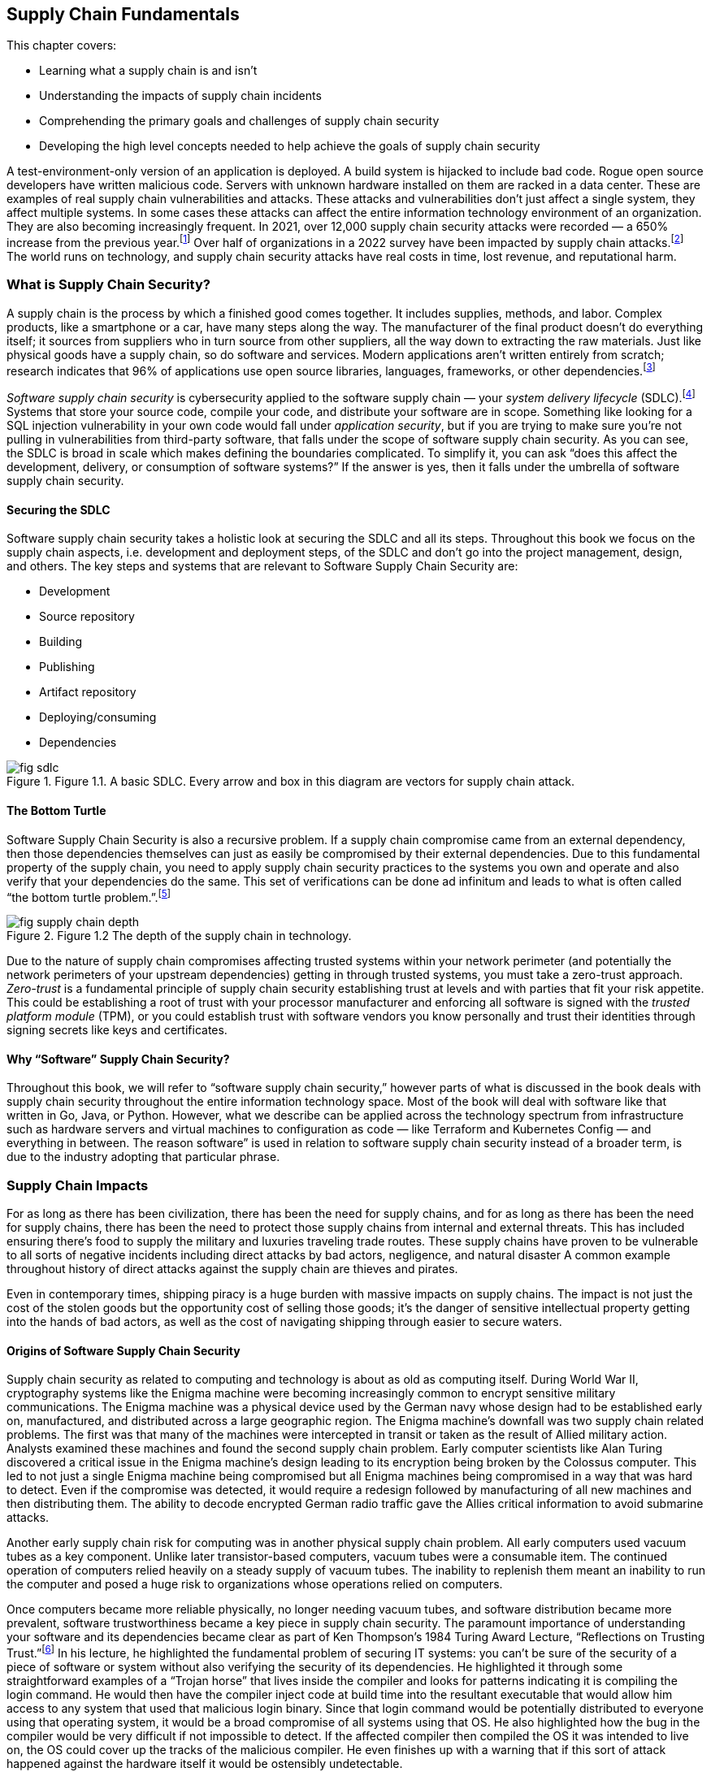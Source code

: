 == Supply Chain Fundamentals

This chapter covers:

* Learning what a supply chain is and isn’t
* Understanding the impacts of supply chain incidents
* Comprehending the primary goals and challenges of supply chain security
* Developing the high level concepts needed to help achieve the goals of supply chain security

A test-environment-only version of an application is deployed.
A build system is hijacked to include bad code.
Rogue open source developers have written malicious code.
Servers with unknown hardware installed on them are racked in a data center.
These are examples of real supply chain vulnerabilities and attacks.
These attacks and vulnerabilities don’t just affect a single system, they affect multiple systems.
In some cases these attacks can affect the entire information technology environment of an organization.
They are also becoming increasingly frequent.
In 2021, over 12,000 supply chain security attacks were recorded — a 650% increase from the previous year.footnote:[https://www.sonatype.com/resources/state-of-the-software-supply-chain-2021]
Over half of organizations in a 2022 survey have been impacted by supply chain attacks.footnote:[https://anchore.com/software-supply-chain-security-report-2022/]
The world runs on technology, and supply chain security attacks have real costs in time, lost revenue, and reputational harm.

=== What is Supply Chain Security?

A supply chain is the process by which a finished good comes together.
It includes supplies, methods, and labor.
Complex products, like a smartphone or a car, have many steps along the way.
The manufacturer of the final product doesn’t do everything itself;
it sources from suppliers who in turn source from other suppliers, all the way down to extracting the raw materials.
Just like physical goods have a supply chain, so do software and services.
Modern applications aren’t written entirely from scratch;
research indicates that 96% of applications use open source libraries, languages, frameworks, or other dependencies.footnote:[https://www.linuxfoundation.org/hubfs/LF%20Research/lfr_censusiii_120424a.pdf]

_Software supply chain security_ is cybersecurity applied to the software supply chain — your _system delivery lifecycle_ (SDLC).footnote:[The system delivery lifecycle is also known as “system development lifecycle” or “software delivery/development lifecycle.” ”System delivery” is used in this book to denote the entire development, deployment, and management of technology systems that can include software as well as things that wouldn’t traditionally be considered software like network devices.]
Systems that store your source code, compile your code, and distribute your software are in scope.
Something like looking for a SQL injection vulnerability in your own code would fall under _application security_, but if you are trying to make sure you’re not pulling in vulnerabilities from third-party software, that falls under the scope of software supply chain security.
As you can see, the SDLC is broad in scale which makes defining the boundaries complicated.
To simplify it, you can ask “does this affect the development, delivery, or consumption of software systems?”
If the answer is yes, then it falls under the umbrella of software supply chain security.

==== Securing the SDLC

Software supply chain security takes a holistic look at securing the SDLC and all its steps.
Throughout this book we focus on the supply chain aspects, i.e. development and deployment steps, of the SDLC and don’t go into the project management, design, and others.
The key steps and systems that are relevant to Software Supply Chain Security are:

* Development
* Source repository
* Building
* Publishing
* Artifact repository
* Deploying/consuming
* Dependencies

.Figure 1.1. A basic SDLC. Every arrow and box in this diagram are vectors for supply chain attack.
image::images/fig-sdlc.png[]

==== The Bottom Turtle

Software Supply Chain Security is also a recursive problem.
If a supply chain compromise came from an external dependency, then those dependencies themselves can just as easily be compromised by their external dependencies.
Due to this fundamental property of the supply chain, you need to apply supply chain security practices to the systems you own and operate and also verify that your dependencies do the same.
This set of verifications can be done ad infinitum and leads to what is often called “the bottom turtle problem.”.footnote:[See The Bottom Turtle: https://thebottomturtle.io/Solving-the-bottom-turtle-SPIFFE-SPIRE-Book.pdf for more info.]

.Figure 1.2 The depth of the supply chain in technology.
image::images/fig-supply_chain_depth.png[]

Due to the nature of supply chain compromises affecting trusted systems within your network perimeter (and potentially the network perimeters of your upstream dependencies)  getting in through trusted systems, you must take a zero-trust approach.
_Zero-trust_ is a fundamental principle of supply chain security establishing trust at levels and with parties that fit your risk appetite.
This could be establishing a root of trust with your processor manufacturer and enforcing all software is signed with the _trusted platform module_ (TPM), or you could establish trust with software vendors you know personally and trust their identities through signing secrets like keys and certificates.

==== Why “Software” Supply Chain Security?

Throughout this book, we will refer to “software supply chain security,” however parts of what is discussed in the book deals with supply chain security throughout the entire information technology space.
Most of the book will deal with software like that written in Go, Java, or Python.
However, what we describe can be applied across the technology spectrum from infrastructure such as hardware servers and virtual machines to configuration as code — like Terraform and Kubernetes Config — and everything in between.
The reason software” is used in relation to software supply chain security instead of a broader term, is due to the industry adopting that particular phrase.

=== Supply Chain Impacts

For as long as there has been civilization, there has been the need for supply chains, and for as long as there has been the need for supply chains, there has been the need to protect those supply chains from internal and external threats.
This has included ensuring there’s food to supply the military and luxuries traveling trade routes.
These supply chains have proven to be vulnerable to all sorts of negative incidents including direct attacks by bad actors, negligence, and natural disaster
A common example throughout history of direct attacks against the supply chain are thieves and pirates.

Even in contemporary times, shipping piracy is a huge burden with massive impacts on supply chains.
The impact is not just the cost of the stolen goods but the opportunity cost of selling those goods;
it’s the danger of sensitive intellectual property getting into the hands of bad actors, as well as the cost of navigating shipping through easier to secure waters. 

==== Origins of Software Supply Chain Security

Supply chain security as related to computing and technology is about as old as computing itself.
During World War II, cryptography systems like the Enigma machine were becoming increasingly common to encrypt sensitive military communications.
The Enigma machine was a physical device used by the German navy whose design had to be established early on, manufactured, and distributed across a large geographic region.
The Enigma machine’s downfall was two supply chain related problems.
The first was that many of the machines were intercepted in transit or taken as the result of Allied military action.
Analysts examined these machines and found the second supply chain problem.
Early computer scientists like Alan Turing discovered a critical issue in the Enigma machine’s design leading to its encryption being broken by the Colossus computer.
This led to not just a single Enigma machine being compromised but all Enigma machines being compromised in a way that was hard to detect.
Even if the compromise was detected, it would require a redesign followed by manufacturing of all new machines and then distributing them.
The ability to decode encrypted German radio traffic gave the Allies critical information to avoid submarine attacks.

Another early supply chain risk for computing was in another physical supply chain problem.
All early computers used vacuum tubes as a key component.
Unlike later transistor-based computers, vacuum tubes were a consumable item.
The continued operation of computers relied heavily on a steady supply of vacuum tubes.
The inability to replenish them meant an inability to run the computer and posed a huge risk to organizations whose operations relied on computers.

Once computers became more reliable physically, no longer needing vacuum tubes, and software distribution became more prevalent, software trustworthiness became a key piece in supply chain security.
The paramount importance of understanding your software and its dependencies became clear as part of Ken Thompson’s 1984 Turing Award Lecture, “Reflections on Trusting Trust.”footnote:[https://www.cs.cmu.edu/~rdriley/487/papers/Thompson_1984_ReflectionsonTrustingTrust.pdf]
In his lecture, he highlighted the fundamental problem of securing IT systems:
you can’t be sure of the security of a piece of software or system without also verifying the security of its dependencies.
He highlighted it through some straightforward examples of a “Trojan horse” that lives inside the compiler and looks for patterns indicating it is compiling the login command.
He would then have the compiler inject code at build time into the resultant executable that would allow him access to any system that used that malicious login binary.
Since that login command would be potentially distributed to everyone using that operating system, it would be a broad compromise of all systems using that OS.
He also highlighted how the bug in the compiler would be very difficult if not impossible to detect.
If the affected compiler then compiled the OS it was intended to live on, the OS could cover up the tracks of the malicious compiler.
He even finishes up with a warning that if this sort of attack happened against the hardware itself it would be ostensibly undetectable.

Fast forwarding to contemporary times, Ken Thompson’s warnings have come true.
Supply chain attacks grow with increasing frequency.
The sophistication of what can be compromised continues to increase while the complexity of the attacks themselves become simpler.
Three of the biggest contemporary supply chain attacks and vulnerabilities are the SolarWinds SUNBURST trojan, the Colonial Pipeline ransomware attack, and the Meltdown and Spectre vulnerabilities.

==== SolarWinds SUNBURST Attack

The SUNBURST supply chain attack against SolarWindsfootnote:[https://www.mandiant.com/resources/evasive-attacker-leverages-solarwinds-supply-chain-compromises-with-sunburst-backdoor] during 2020 is presumed to be performed by a sophisticated state-sponsored threat actor.
This attack was based on a compromise against a single attack vector, the build system, to create a series of complex downstream compromises that impacted tens of thousands of SolarWinds customers.
The malware, called “SUNSPOT”, was able to exist on build systems undetected for months.
This malware listened for new builds of a tool called Orion to be run on the system.
Once a new build was detected, it would modify the source code with malicious functionality right before the build itself started.
This is almost the exact attack Ken Thompson warned about nearly 40 years ago.
Since the build has been compromised at this point and it wasn’t detected, the compromised builds were signed by systems with valid signing credentials.

Orion was a monitoring tool, meaning two things.
First is that monitoring tools are often distributed broadly within an organization’s technology environment.
In some cases, this could be all endpoints.
Secondly, depending on how the systems were configured, Orion could have significant privileges on a system.

This attack wasn’t replacing a single system’s Orion monitoring with the SUNBURST malware;
this had the effect of compromising every system with the malware installed.
This one attack vector was leveraged to further exploit systems, steal data, and move laterally across systems looking to infiltrate further via new attack vectors.
This breach cost SolarWinds nearly $40 million as of September 2021.footnote:[https://www.sec.gov/Archives/edgar/data/0001739942/000173994221000154/swi-20210930.htm]
Some have estimated that the total cost of remediation to customers could be over $100 billion.footnote:[https://www.govtech.com/security/solarwinds-hack-recovery-may-cost-upward-of-100b.html]
Since the SUNBURST attack was discovered and remediated, SolarWinds has become a shining example of how to secure the software supply chain, following many cutting-edge security practices.

==== Colonial Pipeline Ransomware Attack

The Colonial Pipeline ransomware attack of 2021 shut down a critical oil pipeline in the United States for six days.
The attack vector for the specific compromise is believed to be the theft of a single passwordfootnote:[https://www.reuters.com/business/colonial-pipeline-ceo-tells-senate-cyber-defenses-were-compromised-ahead-hack-2021-06-08/], potentially through something as simple as a phishing attack.
This stolen password led to the injection of malware that compromised Colonial’s billing software.
Uncertain if other, more operationally-critical, components of the pipeline were compromised, the operators of Colonial Pipeline shut down the pipeline out of an abundance of caution.

This highlights another common characteristic of supply chain compromises: uncertainty about how much has been infiltrated.
Without adequate trusted detective controls, there are limited ways to audit and discover the complete scope of the attack.
This leads victims to shut down more than necessary, or worse:
to leave some affected systems un-remediated.
Colonial Pipeline paid $4.4 million in ransom to the attackers — about half of which was eventually recovered — however, the true cost of the attack is unclear.
From a reputational perspective, it showed how poorly a major world power’s critical energy infrastructure holds up under cyberattack.
It also exposed how these kinds of attacks can be exploited for terrorism, with some average citizens panic-buying gas leading to shortages.
This had a domino effect leading to fear, uncertainty, and doubt about the stability of the energy supply chain.
This further showed how easily these software supply chain attacks can have second- and third-order consequences to the physical supply chains that have broad-ranging national — and sometimes global — consequences.

==== Meltdown and Spectre Vulnerabilities

The Meltdown and Spectre vulnerabilities are two related hardware-based vulnerabilities discovered in 2017.footnote:[https://meltdownattack.com/]
Meltdown affects nearly every Intel processor released since 1995, as well as some ARM processors.
Spectre is a vulnerability that affects all processors that perform speculative execution during processing, which is almost all modern processors, including CPUs from Intel, AMD, and ARM.
Though neither Meltdown nor Spectre were vulnerabilities injected into the hardware by a malicious actor, they are still potentially exploitable by attackers.
Although they’re not in software, these are critical computing supply chain vulnerabilities.
Meltdown can be mitigated using software, and Spectre is hard to exploit, with some ability to hardware patch, but fundamentally both vulnerabilities require the purchase of new, unaffected hardware in order to be truly remediated.

Given the high level of complexity involved in the design and production of processors, there are still similar sorts of vulnerabilities being found in newer products, even though manufacturers fixed the specific mechanisms for Meltdown and Spectre.footnote:[https://arstechnica.com/gadgets/2021/05/new-spectre-attack-once-again-sends-intel-and-amd-scrambling-for-a-fix/]
The knock-on effects of the Meltdown and Spectre effects was enormous.
Though many of the attack vectors to exploit the vulnerability were patched in software, the patches imposed a sizable performance penalty on all processors affected.
Some processors saw 15-25% decreases in performance for certain workloads.footnote:[https://www.extremetech.com/computing/291649-intel-performance-amd-spectre-meltdown-mds-patches]
The total cost of replacing the hardware or mitigating it through software, and taking a performance hit, is impossible to estimate.

=== The Goal

The primary goal of supply chain security is building a more complete understanding of the supply chains that make up the systems and software you create and use.
Through this more complete understanding, you can better protect your software, systems, and users by including only trusted dependencies.
This prevents many categories of attack and gives you the data you need in order to take action.

There are a set of common categories for supply chain security incidents:

* Attack against or vulnerability in internal supply chain
* Attack against or vulnerability in external supply chain
* General attacks and vulnerabilities with consequences in the supply chain

==== Attack Against or Vulnerability in Internal Supply Chain

A vulnerability in your internal supply chain is a potential attack vector related to the components of the SDLC under the direct control of your project or organization.
This includes components like the developer workstations, source code repositories, build systems, and artifact storage systems.
It also includes content like software source code, infrastructure as code, and configuration as code.

The goal when dealing with vulnerabilities and attacks against your internal supply chain is in making the vulnerabilities:

* Easier to detect
* Harder to exploit
* Easier to respond to in the event of a successful attack

==== Attack Against or Vulnerability in External Supply Chain

A vulnerability in your external supply chain exposes your dependencies to supply chain attacks.
Your external supply chain consists of all dependencies outside of your ownership and control.
In other words, any code not written by your organization or project.
Examples that fit the definition are:

* Hardware like servers and network gear
* Vendor and open source software
* Software as a Service, and other cloud services

The goal when dealing with vulnerabilities and attacks against the supply chains of your external dependencies involves better understanding of who is designing, coding, and building the components you use in your supply chain.
You need to get the data that can build that understanding from your suppliers whether they are a multinational tech company with billions in revenue or an open-source project managed by a handful of volunteers.

Attacks and vulnerabilities against your external supply are usually harder to detect and respond to because you often must rely on trusting third parties whose goals might not be aligned to your project or organization and whose security posture might not be as strong as yours.
In addition, external components, such as software, in your supply chain are built by people not under your authority.
You have only so much visibility into how closed source components are designed, written, and built.
For open source, you have transparency into the code and how it is built, but performing due diligence, which often includes linting and scanning, can prove difficult to scale.
Not every organization or project has the resources to perform rigorous linting and scanning of all software and packages that make up their supply chain.
The same is true for the second-order (and beyond) dependencies, further complicating the matter.

==== General Attacks and Vulnerabilities with Consequences in the Supply Chain

Cyberattacks that don’t attack the supply chain directly could still be used as vectors into compromising your supply chain.
A misconfiguration of a firewall in and of itself is not a supply chain attack, however exploiting that misconfiguration to gain access and eventually compromise systems related to the build transforms it into a supply chain attack.
It is common for attacks to start off small, often against a single endpoint, and then to exploit external supply chain vulnerabilities exposed by that endpoint to gain escalated privileges or lateral movement between systems.
An end goal, especially in the more sophisticated attacks, is leveraging eventual access into SDLC systems like the build to compromise an entire organization’s IT environment.

=== The Recursive Problem

The biggest issue in reaching the goals of Supply Chain Security is that it’s not enough to just build a better understanding of your software and dependencies, but you need to better understand your dependencies’ dependencies and so on.
This recursive problem is often also called “solving the bottom turtle.”

The bottom turtle refers to the mythological concept of the World Turtle who supports the world on its back.
That turtle then is supported by another turtle underneath it, and then another, and so on to infinity.
It is often used in computing to refer to the many areas where we as engineers and technologists rely on components not built by ourselves in our work.

If you are a software developer, you rely on libraries you didn’t write, on a programming language you didn’t design, built using a compiler you didn’t create, on an operating system with millions of lines of code you didn’t produce, on a computer whose processors you didn’t make yourself.
This is the fundamental recursive problem underlying the need for supply chain security.
How can you trust what you didn’t create yourself?

Solving the bottom turtle looks at what principles, rules, and best practices to identity so that you can better approach trust.
As our approach to systems becomes more complex — with distributed systems and microservices, infrastructure as code, policy as code, etc. — the complexity around managing these systems also increases.
This tradeoff in complexity has allowed projects and organizations to rely more on vendors and the open source community for the components they need to get their job done.
Even within organizations, IT departments have drastically increased in size to deal with the demands of the ever-changing engineering needs to hit the goals of the organization.

This acceleration of technological change across multiple industries and communities has led to a major complication.
What used to be performed by one person or one team is now distributed across multiple teams, sometimes even multiple organizations.
As time goes on, the number of external dependencies that new projects rely on increases to help deal with the increased complexity of modern technology.
In the past, it was common for software to rely on less.
Developer organizations used to run their software directly on physical servers they owned in data centers they controlled.
However, that’s not so much the case anymore.
Cloud computing, microservices, and other advancements have allowed us to increase feature velocity, reliability, and scalability at the cost of additional complexity.

That complexity has increased the breadth of the supply chain security problem through the increase in the number of dependencies most projects use as well as the many new layers of transitive dependencies.
In other words, the number of turtles between the systems and software you produce and underlying resources like the hardware increases significantly.

=== Provenance

A key solution to the recursive problem of Supply Chain Security — and one that has been missing — is provenance.
_Provenance_ is a record of the history or origin of something.
In the case of the food you order at a restaurant, it is the receipts of what distributors they bought their food from and what farms those distributors purchased from.
In the case of software and other IT systems, these are things like git commit records to know who wrote your code and when, build logs to know how source code was transformed into runnable software, and _software bill of materials_ (SBOM) that shows what upstream dependencies you include in your systems.

There are two key outcomes for provenance.
The first is establishing a chain of custody for each step of your SDLC — from the developer writing the code to the build, publication and eventual deployment of your software and systems.
The second is linking your supply chain to that of your upstream dependencies and — in the case where you distribute software to users — making it easy for users to link your supply chain.
Thus provenance helps you better understand your supply chain while enabling any downstream users to better understand theirs.

Provenance can come in many forms.
It can include examples like:

* Log files
* Change management records
* SBOMs
* Cryptographic signatures and hashes
* Build or continuous integration metadata

In the case of log files, provenance records can contain a lot of information split into several categories.
Examples include:

* Build logs
* Deployment logs
* Monitoring logs
* Runtime logs

Provenance is very useful, but how do you know whether the provenance has been falsified in some way?
Falsifying provenance is the act of manipulating provenance into not representing the truth.
This can be done at provenance generation time.
For example, if a build is compromised it could misreport its own build logs.
In the case of change management, this could be someone falsely asserting that a review happened when it didn’t.
In other situations, this could be someone or something manipulating the provenance data after it has been generated either while in transit or at rest in some datastore.

One of the many mechanisms to ensure that the provenance is accurate and trustworthy is to ensure that provenance is generated by trusted identities.
If you can prove that provenance came from a system you own and secured, or from a known good actor, it becomes easier to trust it than if you can’t determine where the provenance came from.

=== Putting it all Together

Generally, putting all the pieces together to secure your software supply chain simply entails generating and tracking trusted provenance recursively across your supply chain while simultaneously applying security best practices to your SDLC within a risk appetite that is appropriate to your organization or project.
However, it is much more complicated in practice.

As stated in the beginning of this chapter, software supply chain security is just cybersecurity applied to the SDLC.
However, unlike a cybersecurity attack against a single system, the scope of what is affected in a supply chain attack is nearly unbounded.
It is also difficult to track what has been affected when performing an investigation due to these attacks compromising SDLC software and systems you rely on to accurately report genuine information.
Think of an example like a monitoring agent on a privileged system.
It has privileged access, but how did that agent get on that system?
Is it the same one that you had approved?
You need to be able to answer these questions, but — given that the monitoring system has been compromised — how can you guarantee it is reporting accurate information?

==== Secure Software Factory and Binary Authorization

There are two major systems that help answer these questions.
The first is a secure software factory.
The second is binary authorization.

A _secure software factory_ is a system intended to securely ingest trusted source code and dependencies, securely build software, and securely publish the packaged resultant artifacts.
Throughout this process, the secure software factory generates provenance at every step and validates the provenance from the previous steps.

_Binary authorization_ is the process by which you look at the provenance provided to you by a secure software factory or other approved mechanism and decide whether you trust that system or software within your risk appetite.
This binary authorization assertion can be understodd as applying security and other policies against your SDLC to determine what you as a project or organization see as being safe and secure to be deployed or consumed downstream.
Binary authorization can then be validated by deployment systems as well as any other downstream user before deployment or ingestion.

These two systems combined with applying general cybersecurity best practices help solve the supply chain security problem.
Nothing is perfect, however.
In order to be as successful as you can be in protecting your own supply chains, you must rely on the tech community to protect the supply chain.
In almost all cases, systems and software supply chains are interlinked with open source and vendor-provided components.
Those components rely on other open source and vendor-provided components and so on.
The turtles are back.

==== Applying the Practices

When creating the systems and applying the best practices, you need to secure your supply chain based on your risk appetite.
There is no limit to the amount of provenance you can generate, nor scans and other security tasks you can perform — both on things within your internal supply chain as well as dependencies you pull in from external supply chains.
Similarly, there’s no limit to how far down you validate the supply security in the layers of your systems.
Do you check only your first layer dependencies, or do you follow that as far down as you can go?
Do you ensure the security of the supply chain of just your application, or do you also check the platform your application runs on, the OS the platform lives on, and the underlying hardware all of it sits on?

These are all important questions to ask.
They also become increasingly more expensive to answer the deeper you go in your supply chain.
It will require collaboration with your upstream software and system providers.
It will require understanding the risk and cost of supply chain compromise.
Each project and organization has to determine what their risk appetite is.
When applying the practices and implementing a secure software factory and binary authorization, there will be multiple steps you can take, some of which can be quite intensive from a security sophistication perspective and in some cases expensive both in time and in money.
If you are protecting a static marketing website from being defaced, you will most likely have a different security posture compared to projects that interact with your customer data.
As more projects and organizations in the industry begin to follow these practices to generate provenance in secure ways, the overall burden will go down for everyone and it will become easier and cheaper to become more rigorous in securing the supply chain.

.Figure 1.3 Developing and deploying software with a secure supply chain approach.
image::images/fig-secure_supply_chain_approach.png[]

=== AI and Configuration Management is in the Supply Chain Too

Software supply chain security is not purely about web applications, command line tooling, and other things most often thought of when referring to software.
Artificial intelligence (AI), configuration management, and anything else that is part of the operation of information technology systems is part of the software supply chain.
In general, you should treat them the same way you would treat any other piece of code or artifact.
Throughout this book, most concepts, techniques, etc. that can be applied to generic software can be applied to configuration management, AI, and other things that are in information technology environments.
There will be a few call outs in the book where a particular concept, technique, or tool applies specifically to one part of the supply chain instead of being more broadly-applicable.

==== What can go wrong in the AI supply chain

The AI supply chain can have all the same problems as the general software supply chain.
This becomes even more important when we look at how the supply chain for something like a large language model (LLM) or machine learning (ML) model fits into the broader set of software and systems within a project or organization.

Let’s look at a simple example of an organization looking at AI models for helping them make decisions.
Let’s say we have a bank or another financial institution looking to use AI models to help them understand and predict loan risk.
There are regulations around what factors a bank can use in approving or denying a loan for someone.
For example, in the United States there are regulations around creditors not being able to use certain protected categories like race, sex, national origin, etc. as the basis of denying someone a loan.
When it comes to an AI model, the bank will want to both understand the supply chain of that AI model’s software as well as the supply chain of the training data for that model in order to feel safe in the security of it as well as feeling confident that the AI has not been trained to be biased in a way that could cause a legal or regulatory headache in the future.

We are already starting to see suspicious activity in the broader technology ecosystems around AI.
Some research has been done to show that open source AI software and models have an inverse correlation between their security posture and their popularity.
In other words, the more popular the open source AI software or model is, the less secure that AI actually is.footnote:[Yotam Perkal, Rezilion Exploring the LLM OpenSource Security Landscape presentation at OpneSSF Day Europe 2023. https://static.sched.com/hosted_files/openssfdayeu2023/be/LLM_OpenSource_Security_OpenSSFDayEU2023%20%281%29.pdf]
We are also seeing that multiple open source AI models have been trained on potentially illegal or unethical data that exposes all of its users to legal or regulatory liability.
There is a bright future for AI but much more must be done, especially in the supply chain, to ensure its safe and secure usage.

==== What can go wrong in the configuration management supply chain

Configuration management tools like Ansible, Terraform, Chef, Puppet, or even the configuration file for your software like `httpd.conf` for the Apache HTTPD web server are also part of your supply chain.
All of your software supply chain security work will be for nothing if you use vulnerable or malicious configuration that exposes your IT systems to attack or compels them to operate maliciously.

Let’s use that bank example again to explore an example of what could happen if you use a vulnerable or malicious configuration when deploying new software and how it can compromise your systems.
The bank is looking to deploy a new version of their loan risk application to a production environment. They use Terraform, a common configuration management tool, to deploy the infrastructure for their applications.
They then use Ansible, another tool to deploy and configure software on the infrastructure set up by Terraform.
They use modules and templates for Terraform and Ansible that come from open source maintainers as well as some modules that come from vendors.
The modules can have vulnerabilities similar to a typical piece of software, like OpenSSL.
The templates can have the wrong input values, like port numbers, exposing the software and infrastructure to attack.

Configuration management code and artifacts can expose folks to supply chain attack or compromise, but can also be used to mitigate software supply chain attacks.
For example the log4shell vulnerability from 2021 could be mitigated through certain configuration management that ensures the vulnerable code paths are not exposed via the network or that the vulnerable features are disabled.

=== Summary

* Supply chain attacks are increasing in frequency and the costs associated with these attacks are also increasing.
* Supply chain security means securing your SDLC and only allowing the deployment of systems and software that are supplied by trusted providers and only include dependencies supplied by trusted providers.
* Supply chain security is about understanding your project or organization’s risk appetite and understanding how deep you need to embed security into your supply chain.
* Supply chain attacks and vulnerabilities are not new. They have a long history in and outside the technology world.
* Supply chain attacks and vulnerabilities can affect multiple systems, sometimes an entire organization or multiple organizations’ IT environments.
* Software supply chain attacks can impact the physical supply chain.
* Attacks and vulnerabilities affect both your internal supply chain i.e., what your project or organization creates as well as your external supply chain i.e., what your project or organization relies on that is provided by external sources like vendors and open source projects.
* Supply chain security is a recursive problem. Your dependencies also have dependencies and need to be considered.
* Provenance is a key piece of the supply chain security solution. By establishing and verifying where software and systems come from you can better understand how safe and trustworthy they are.
* The way to deal with the recursive supply chain security problem and establishing provenance is through building a Secure Software Factory and providing a mechanism for generating and validating Binary Authorization.
* We are all in this together. Supply chain security relies not just on you acting, but the industry and community in acting to better protect the world’s global systems and software supply chains
* Each project and organization will have their own risk appetite and how much time and resources they will be willing to spend to improve the security posture around their supply chain. 
* AI, configuration management, and other content that is part of your IT systems are also part of your supply chain and need to be part of the supply chain security story.